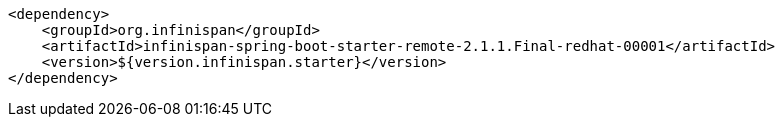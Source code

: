[source,xml,options="nowrap"]
----
<dependency>
    <groupId>org.infinispan</groupId>
    <artifactId>infinispan-spring-boot-starter-remote-2.1.1.Final-redhat-00001</artifactId>
    <version>${version.infinispan.starter}</version>
</dependency>
----
